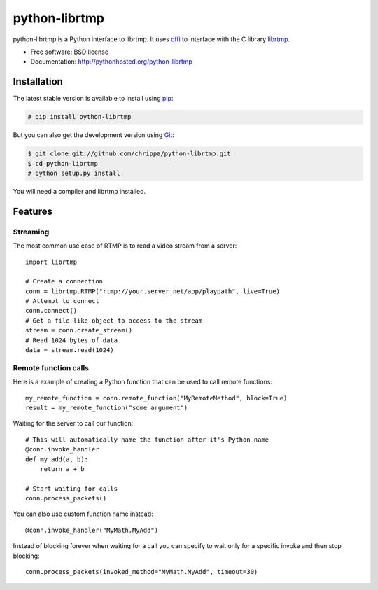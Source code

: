 ===============================
python-librtmp
===============================

.. image:: https://badge.fury.io/py/python-librtmp.png
    :target: http://badge.fury.io/py/python-librtmp

.. image:: https://travis-ci.org/chrippa/python-librtmp.png?branch=master
        :target: https://travis-ci.org/chrippa/python-librtmp

.. image:: https://pypip.in/d/python-librtmp/badge.png
        :target: https://crate.io/packages/python-librtmp?version=latest


python-librtmp is a Python interface to librtmp.
It uses `cffi <http://cffi.readthedocs.org/>`_ to interface with
the C library `librtmp <http://rtmpdump.mplayerhq.hu/librtmp.3.html>`_.

* Free software: BSD license
* Documentation: http://pythonhosted.org/python-librtmp


Installation
------------

The latest stable version is available to install using `pip <http://www.pip-installer.org/>`_:

.. code-block:: console

    # pip install python-librtmp

But you can also get the development version using `Git <http://git-scm.com/>`_:

.. code-block:: console

    $ git clone git://github.com/chrippa/python-librtmp.git
    $ cd python-librtmp
    # python setup.py install

You will need a compiler and librtmp installed.

Features
--------

Streaming
^^^^^^^^^

The most common use case of RTMP is to read a video stream from
a server::

    import librtmp

    # Create a connection
    conn = librtmp.RTMP("rtmp://your.server.net/app/playpath", live=True)
    # Attempt to connect
    conn.connect()
    # Get a file-like object to access to the stream
    stream = conn.create_stream()
    # Read 1024 bytes of data
    data = stream.read(1024)



Remote function calls
^^^^^^^^^^^^^^^^^^^^^

Here is a example of creating a Python function that can be used to call
remote functions::

    my_remote_function = conn.remote_function("MyRemoteMethod", block=True)
    result = my_remote_function("some argument")

Waiting for the server to call our function::

    # This will automatically name the function after it's Python name
    @conn.invoke_handler
    def my_add(a, b):
        return a + b

    # Start waiting for calls
    conn.process_packets()

You can also use custom function name instead::

    @conn.invoke_handler("MyMath.MyAdd")

Instead of blocking forever when waiting for a call you can specify to wait
only for a specific invoke and then stop blocking::

    conn.process_packets(invoked_method="MyMath.MyAdd", timeout=30)


